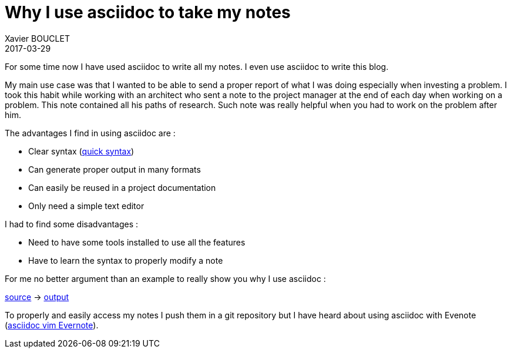 = Why I use asciidoc to take my notes
Xavier BOUCLET
2017-03-29
:jbake-type: post
:jbake-status: published
:jbake-tags: blog, asciidoc
:idprefix:

For some time now I have used asciidoc to write all my notes.
I even use asciidoc to write this blog.

My main use case was that I wanted to be able to send a proper report of what I was doing especially when investing a problem.
I took this habit while working with an architect who sent a note to the project manager at the end of each day when working on a problem.
This note contained all his paths of research.
Such note was really helpful when you had to work on the problem after him.

The advantages I find in using asciidoc are :

* Clear syntax (http://asciidoctor.org/docs/asciidoc-syntax-quick-reference/[quick syntax])
* Can generate proper output in many formats
* Can easily be reused in a project documentation
* Only need a simple text editor

I had to find some disadvantages :

* Need to have some tools installed to use all the features
* Have to learn the syntax to properly modify a note

For me no better argument than an example to really show you why I use asciidoc :

https://github.com/mikrethor/blog/tree/master/src/main/asciidoc/asciidoc-note-example.ad[source] -> https://mikrethor.github.io/blog/blog/2017/asciidoc-note-example.pdf[output]

To properly and easily access my notes I push them in a git repository but I have heard about using asciidoc with Evenote (https://emmanuelbernard.com/blog/2017/03/28/evernote-and-vim/[asciidoc vim Evernote]).